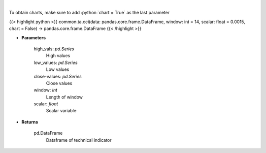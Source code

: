 .. role:: python(code)
    :language: python
    :class: highlight

|

.. raw:: html

    <h3>
    > Commodity channel index
    </h3>

To obtain charts, make sure to add :python:`chart = True` as the last parameter

{{< highlight python >}}
common.ta.cci(data: pandas.core.frame.DataFrame, window: int = 14, scalar: float = 0.0015, chart = False) -> pandas.core.frame.DataFrame
{{< /highlight >}}

* **Parameters**

    high_vals: *pd.Series*
        High values
    low_values: *pd.Series*
        Low values
    close-values: *pd.Series*
        Close values
    window: *int*
        Length of window
    scalar: *float*
        Scalar variable

    
* **Returns**

    pd.DataFrame
        Dataframe of technical indicator
    